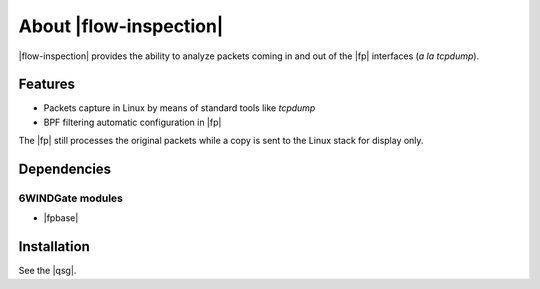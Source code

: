 .. Copyright 2013 6WIND S.A.

.. title:: |flow-inspection|

About |flow-inspection|
=======================

|flow-inspection| provides the ability to
analyze packets coming in and out of the |fp| interfaces (*a la tcpdump*).

Features
--------

- Packets capture in Linux by means of standard tools like *tcpdump*
- BPF filtering automatic configuration in |fp|

The |fp| still processes the original packets while a copy is sent to
the Linux stack for display only.

Dependencies
------------

6WINDGate modules
~~~~~~~~~~~~~~~~~

- |fpbase|

Installation
------------

See the |qsg|.
